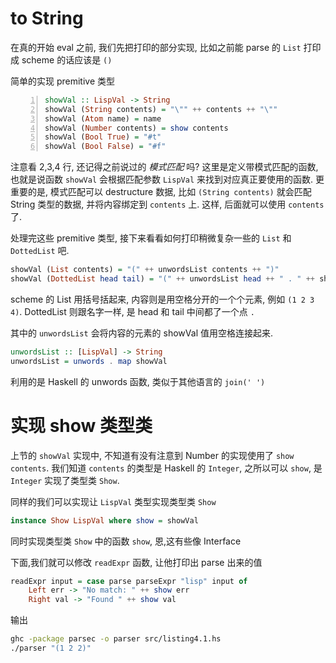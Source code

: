 * COMMENT
#+BEGIN_SRC emacs-lisp
(require 'ob-sh)
(require 'ob-haskell)
#+END_SRC

#+RESULTS:
: ob-haskell

* to String
在真的开始 eval 之前, 我们先把打印的部分实现, 比如之前能 parse 的 =List= 打印成 scheme 的话应该是 =()=

简单的实现 premitive 类型
#+BEGIN_SRC haskell -n :tangle src/listing4.1.hs
showVal :: LispVal -> String
showVal (String contents) = "\"" ++ contents ++ "\""
showVal (Atom name) = name
showVal (Number contents) = show contents
showVal (Bool True) = "#t"
showVal (Bool False) = "#f"
#+END_SRC

#+RESULTS:
: <interactive>:20:10: error: Not in scope: data constructor ‘Bool’

注意看 2,3,4 行, 还记得之前说过的 /模式匹配/ 吗? 这里是定义带模式匹配的函数,也就是说函数 =showVal= 会根据匹配参数 =LispVal= 来找到对应真正要使用的函数. 更重要的是, 模式匹配可以 destructure 数据, 比如 =(String contents)= 就会匹配 String 类型的数据, 并将内容绑定到 =contents= 上. 这样, 后面就可以使用 =contents= 了.

处理完这些 premitive 类型, 接下来看看如何打印稍微复杂一些的 =List= 和 =DottedList= 吧.

#+BEGIN_SRC haskell :tangle src/listing4.1.hs
showVal (List contents) = "(" ++ unwordsList contents ++ ")"
showVal (DottedList head tail) = "(" ++ unwordsList head ++ " . " ++ showVal tail ++ ")"
#+END_SRC

scheme 的 List 用括号括起来, 内容则是用空格分开的一个个元素, 例如 =(1 2 3 4)=. DottedList 则跟名字一样, 是 head 和 tail 中间都了一个点 =.=

其中的 =unwordsList= 会将内容的元素的 showVal 值用空格连接起来.

#+BEGIN_SRC haskell :tangle src/listing4.1.hs
unwordsList :: [LispVal] -> String
unwordsList = unwords . map showVal
#+END_SRC

利用的是 Haskell 的 unwords 函数, 类似于其他语言的 =join(' ')=
* 实现 show 类型类

上节的 =showVal= 实现中, 不知道有没有注意到 Number 的实现使用了 =show contents=. 我们知道 =contents= 的类型是 Haskell 的 =Integer=, 之所以可以 =show=, 是 =Integer= 实现了类型类 =Show=.

同样的我们可以实现让 =LispVal= 类型实现类型类 =Show=

#+BEGIN_SRC haskell :tangle src/listing4.1.hs
instance Show LispVal where show = showVal
#+END_SRC

同时实现类型类 =Show= 中的函数 =show=, 恩,这有些像 Interface

下面,我们就可以修改 =readExpr= 函数, 让他打印出 parse 出来的值

#+BEGIN_SRC haskell :tangle src/listing4.1.hs
readExpr input = case parse parseExpr "lisp" input of
    Left err -> "No match: " ++ show err
    Right val -> "Found " ++ show val
#+END_SRC

输出
#+BEGIN_SRC sh
ghc -package parsec -o parser src/listing4.1.hs
./parser "(1 2 2)"
#+END_SRC

#+RESULTS:

